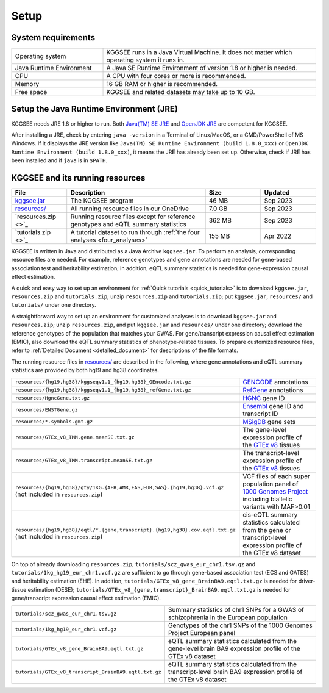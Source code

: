 .. _setup:

=====
Setup
=====


System requirements
===================

.. list-table::
    :widths: 3 7
    :header-rows: 0
    :class: tight-table

    * - Operating system
      - KGGSEE runs in a Java Virtual Machine. It does not matter which operating system it runs in.
    * - Java Runtime Environment
      - A Java SE Runtime Environment of version 1.8 or higher is needed.
    * - CPU
      - A CPU with four cores or more is recommended.
    * - Memory
      - 16 GB RAM or higher is recommended.
    * - Free space
      - KGGSEE and related datasets may take up to 10 GB.


Setup the Java Runtime Environment (JRE)
========================================

KGGSEE needs JRE 1.8 or higher to run. Both `Java(TM) SE JRE <https://java.com/en/download/manual.jsp>`_ and `OpenJDK JRE <https://openjdk.java.net/install>`_ are competent for KGGSEE.

After installing a JRE, check by entering ``java -version`` in a Terminal of Linux/MacOS, or a CMD/PowerShell of MS Windows. If it displays the JRE version like ``Java(TM) SE Runtime Environment (build 1.8.0_xxx)`` or ``OpenJDK Runtime Environment (build 1.8.0_xxx)``, it means the JRE has already been set up. Otherwise, check if JRE has been installed and if ``java`` is in ``$PATH``.


KGGSEE and its running resources
================================

.. list-table::
    :widths: 2 5 2 2
    :header-rows: 1
    :class: tight-table

    * - File
      - Description
      - Size
      - Updated
    * - `kggsee.jar <https://pmglab.top/kggsee/download/lib/v1/kggsee.jar>`_
      - The KGGSEE program
      - 46 MB
      - Sep 2023
    * - `resources/ <https://mailsysueducn-my.sharepoint.com/:f:/g/personal/limiaoxin_mail_sysu_edu_cn/EpXRqLXIToZItErUHiDNDO0Bk-jeiAtIlA-abGjOCdbqEw?e=3Jhy5g>`_
      - All running resource files in our OneDrive
      - 7.0 GB
      - Sep 2023
    * - `resources.zip <>`_
      - Running resource files except for reference genotypes and eQTL summary statistics 
      - 362 MB
      - Sep 2023
    * - `tutorials.zip <>`_
      - A tutorial dataset to run through :ref:`the four analyses <four_analyses>`
      - 155 MB
      - Apr 2022


KGGSEE is written in Java and distributed as a Java Archive ``kggsee.jar``. To perform an analysis, corresponding resource files are needed. For example, reference genotypes and gene annotations are needed for gene-based association test and heritability estimation; in addition, eQTL summary statistics is needed for gene-expression causal effect estimation.

A quick and easy way to set up an environment for :ref:`Quick tutorials <quick_tutorials>` is to download ``kggsee.jar``, ``resources.zip`` and ``tutorials.zip``; unzip ``resources.zip`` and ``tutorials.zip``; put ``kggsee.jar``, ``resources/`` and ``tutorials/`` under one directory.

A straightforward way to set up an environment for customized analyses is to download ``kggsee.jar`` and ``resources.zip``; unzip ``resources.zip``, and put ``kggsee.jar`` and ``resources/`` under one directory; download the reference genotypes of the population that matches your GWAS. For gene/transcript expression causal effect estimation (EMIC), also download the eQTL summary statistics of phenotype-related tissues. To prepare customized resource files, refer to :ref:`Detailed Document <detailed_document>` for descriptions of the file formats.

The running resource files in `resources/ <https://mailsysueducn-my.sharepoint.com/:f:/g/personal/limiaoxin_mail_sysu_edu_cn/EpXRqLXIToZItErUHiDNDO0Bk-jeiAtIlA-abGjOCdbqEw?e=3Jhy5g>`_ are described in the following, where gene annotations and eQTL summary statistics are provided by both hg19 and hg38 coordinates.

.. list-table::
    :widths: 1 1
    :header-rows: 0
    :class: tight-table

    * - ``resources/{hg19,hg38}/kggseqv1.1_{hg19,hg38}_GEncode.txt.gz``
      - `GENCODE <https://www.gencodegenes.org>`_ annotations
    * - ``resources/{hg19,hg38}/kggseqv1.1_{hg19,hg38}_refGene.txt.gz``
      - `RefGene <https://www.ncbi.nlm.nih.gov/refseq/rsg>`_ annotations
    * - ``resources/HgncGene.txt.gz``
      - `HGNC <https://www.genenames.org>`_ gene ID
    * - ``resources/ENSTGene.gz``
      - `Ensembl <https://www.ensembl.org/index.html>`_ gene ID and transcript ID
    * - ``resources/*.symbols.gmt.gz``
      - `MSigDB <http://www.gsea-msigdb.org/gsea/msigdb/index.jsp>`_ gene sets
    * - ``resources/GTEx_v8_TMM.gene.meanSE.txt.gz``
      - The gene-level expression profile of the `GTEx v8 <https://www.gtexportal.org/home/>`_ tissues
    * - ``resources/GTEx_v8_TMM.transcript.meanSE.txt.gz``
      - The transcript-level expression profile of the `GTEx v8 <https://www.gtexportal.org/home/>`_ tissues
    * - ``resources/{hg19,hg38}/gty/1KG.{AFR,AMR,EAS,EUR,SAS}.{hg19,hg38}.vcf.gz`` (not included in ``resources.zip``)
      - VCF files of each super population panel of `1000 Genomes Project <https://ftp-trace.ncbi.nih.gov/1000genomes/ftp/release/20130502/>`_ including biallelic variants with MAF>0.01
    * - ``resources/{hg19,hg38}/eqtl/*.{gene,transcript}.{hg19,hg38}.cov.eqtl.txt.gz`` (not included in ``resources.zip``)
      - cis-eQTL summary statistics calculated from the gene or transcript-level expression profile of the GTEx v8 dataset


On top of already downloading ``resources.zip``, ``tutorials/scz_gwas_eur_chr1.tsv.gz`` and ``tutorials/1kg_hg19_eur_chr1.vcf.gz`` are sufficient to go through gene-based association test (ECS and GATES) and heritability estimation (EHE). In addition, ``tutorials/GTEx_v8_gene_BrainBA9.eqtl.txt.gz`` is needed for driver-tissue estimation (DESE); ``tutorials/GTEx_v8_{gene,transcript}_BrainBA9.eqtl.txt.gz`` is needed for gene/transcript expression causal effect estimation (EMIC).

.. list-table::
    :widths: 1 1
    :header-rows: 0
    :class: tight-table
    
    * - ``tutorials/scz_gwas_eur_chr1.tsv.gz``
      - Summary statistics of chr1 SNPs for a GWAS of schizophrenia in the European population
    * - ``tutorials/1kg_hg19_eur_chr1.vcf.gz``
      - Genotypes of the chr1 SNPs of the 1000 Genomes Project European panel
    * - ``tutorials/GTEx_v8_gene_BrainBA9.eqtl.txt.gz``
      - eQTL summary statistics calculated from the gene-level brain BA9 expression profile of the GTEx v8 dataset
    * - ``tutorials/GTEx_v8_transcript_BrainBA9.eqtl.txt.gz``
      - eQTL summary statistics calculated from the transcript-level brain BA9 expression profile of the GTEx v8 dataset

